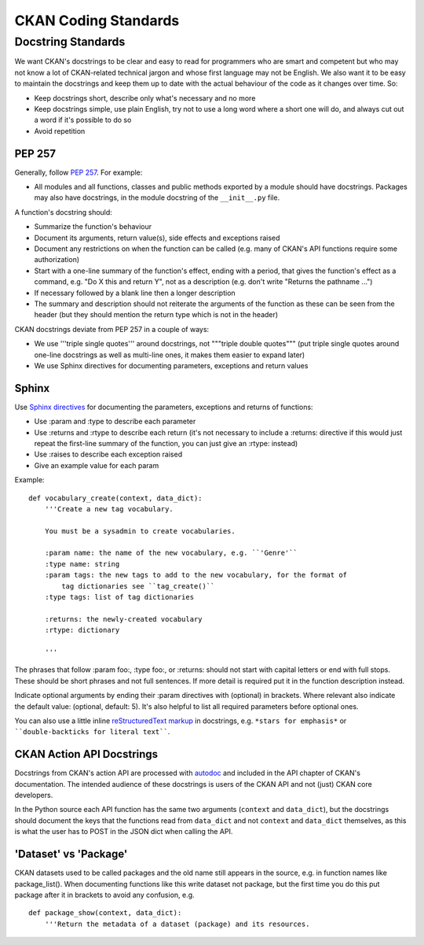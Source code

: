 CKAN Coding Standards
=====================

Docstring Standards
-------------------

We want CKAN's docstrings to be clear and easy to read for programmers who are
smart and competent but who may not know a lot of CKAN-related technical
jargon and whose first language may not be English. We also want it to be easy
to maintain the docstrings and keep them up to date with the actual behaviour
of the code as it changes over time. So:

- Keep docstrings short, describe only what's necessary and no more
- Keep docstrings simple, use plain English, try not to use a long word
  where a short one will do, and always cut out a word if it's possible to do
  so
- Avoid repetition

PEP 257
```````

Generally, follow `PEP 257`_. For example:

- All modules and all functions, classes and public methods exported by a
  module should have docstrings. Packages may also have docstrings, in the
  module docstring of the ``__init__.py`` file.

A function's docstring should:

- Summarize the function's behaviour
- Document its arguments, return value(s), side effects and exceptions raised
- Document any restrictions on when the function can be called (e.g. many of
  CKAN's API functions require some authorization)
- Start with a one-line summary of the function's effect, ending with a period,
  that gives the function's effect as a command, e.g.  "Do X this and return
  Y", not as a description (e.g. don't write "Returns the pathname ...")
- If necessary followed by a blank line then a longer description
- The summary and description should not reiterate the arguments of the
  function as these can be seen from the header (but they should mention the
  return type which is not in the header)

.. _PEP 257: http://www.python.org/dev/peps/pep-0257/

CKAN docstrings deviate from PEP 257 in a couple of ways:

- We use '''triple single quotes''' around docstrings, not """triple double
  quotes""" (put triple single quotes around one-line docstrings as well as
  multi-line ones, it makes them easier to expand later)
- We use Sphinx directives for documenting parameters, exceptions and return
  values

Sphinx
``````

Use `Sphinx directives`_ for documenting the parameters, exceptions and returns
of functions:

- Use :param and :type to describe each parameter
- Use :returns and :rtype to describe each return
  (it's not necessary to include a :returns: directive if this would just
  repeat the first-line summary of the function, you can just give an :rtype:
  instead)
- Use :raises to describe each exception raised
- Give an example value for each param

Example:

::


    def vocabulary_create(context, data_dict):
        '''Create a new tag vocabulary.

        You must be a sysadmin to create vocabularies.

        :param name: the name of the new vocabulary, e.g. ``'Genre'``
        :type name: string
        :param tags: the new tags to add to the new vocabulary, for the format of
            tag dictionaries see ``tag_create()``
        :type tags: list of tag dictionaries

        :returns: the newly-created vocabulary
        :rtype: dictionary

        '''

The phrases that follow :param foo:, :type foo:, or :returns: should not start
with capital letters or end with full stops. These should be short phrases and
not full sentences. If more detail is required put it in the function
description instead.

Indicate optional arguments by ending their :param directives with (optional)
in brackets. Where relevant also indicate the default value:
(optional, default: 5). It's also helpful to list all required parameters
before optional ones.

.. _Sphinx directives: http://sphinx.pocoo.org/markup/desc.html#info-field-lists

You can also use a little inline `reStructuredText markup`_ in docstrings, e.g.
``*stars for emphasis*`` or ````double-backticks for literal text````.

.. _reStructuredText markup: http://docutils.sourceforge.net/docs/user/rst/quickref.html#inline-markup

CKAN Action API Docstrings
``````````````````````````

Docstrings from CKAN's action API are processed with `autodoc`_ and
included in the API chapter of CKAN's documentation. The intended audience of
these docstrings is users of the CKAN API and not (just) CKAN core developers.

In the Python source each API function has the same two arguments (``context``
and ``data_dict``), but the docstrings should document the keys that the
functions read from ``data_dict`` and not ``context`` and ``data_dict``
themselves, as this is what the user has to POST in the JSON dict when calling
the API.

.. _Autodoc: http://sphinx.pocoo.org/ext/autodoc.html

'Dataset' vs 'Package'
``````````````````````

CKAN datasets used to be called packages and the old name still appears in the
source, e.g. in function names like package_list(). When documenting functions
like this write dataset not package, but the first time you do this put package
after it in brackets to avoid any confusion, e.g.

::

    def package_show(context, data_dict):
        '''Return the metadata of a dataset (package) and its resources.
